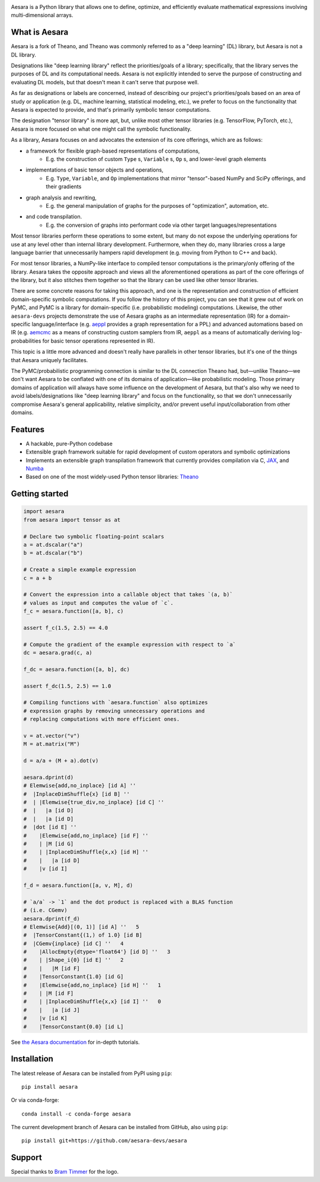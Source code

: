 |Tests Status| |Coverage| |Gitter|

.. raw:: html

  <div align="center">
  <img src="./doc/images/aesara_logo_2400.png" alt="logo"></img>
  </div>


|Project Name| is a Python library that allows one to define, optimize, and
efficiently evaluate mathematical expressions involving multi-dimensional
arrays.

What is |Project Name|
========

Aesara is a fork of Theano, and Theano was commonly referred to as a "deep learning" (DL) library, but Aesara is not a DL library.

Designations like "deep learning library" reflect the priorities/goals of a library; specifically, that the library serves the purposes of DL and its computational needs. Aesara is not explicitly intended to serve the purpose of constructing and evaluating DL models, but that doesn't mean it can't serve that purpose well.

As far as designations or labels are concerned, instead of describing our project's priorities/goals based on an area of study or application (e.g. DL, machine learning, statistical modeling, etc.), we prefer to focus on the functionality that Aesara is expected to provide, and that's primarily symbolic tensor computations.

The designation "tensor library" is more apt, but, unlike most other tensor libraries (e.g. TensorFlow, PyTorch, etc.), Aesara is more focused on what one might call the symbolic functionality.

As a library, Aesara focuses on and advocates the extension of its core offerings, which are as follows:

* a framework for flexible graph-based representations of computations,
      * E.g. the construction of custom ``Type`` s, ``Variable`` s, ``Op`` s, and lower-level graph elements

* implementations of basic tensor objects and operations,
      * E.g. ``Type``, ``Variable``, and ``Op`` implementations that mirror "tensor"-based NumPy and SciPy offerings, and their gradients

* graph analysis and rewriting,
      * E.g. the general manipulation of graphs for the purposes of "optimization", automation, etc.

* and code transpilation.
      * E.g. the conversion of graphs into performant code via other target languages/representations

Most tensor libraries perform these operations to some extent, but many do not expose the underlying operations for use at any level other than internal library development. Furthermore, when they do, many libraries cross a large language barrier that unnecessarily hampers rapid development (e.g. moving from Python to C++ and back).

For most tensor libraries, a NumPy-like interface to compiled tensor computations is the primary/only offering of the library. Aesara takes the opposite approach and views all the aforementioned operations as part of the core offerings of the library, but it also stitches them together so that the library can be used like other tensor libraries.

There are some concrete reasons for taking this approach, and one is the representation and construction of efficient domain-specific symbolic computations. If you follow the history of this project, you can see that it grew out of work on PyMC, and PyMC is a library for domain-specific (i.e. probabilistic modeling) computations. Likewise, the other ``aesara-devs`` projects demonstrate the use of Aesara graphs as an intermediate representation (IR) for a domain-specific language/interface (e.g. `aeppl <https://github.com/aesara-devs/aeppl>`_ provides a graph representation for a PPL) and advanced automations based on IR (e.g. `aemcmc <https://github.com/aesara-devs/aemcmc>`_ as a means of constructing custom samplers from IR, ``aeppl`` as a means of automatically deriving log-probabilities for basic tensor operations represented in IR).

This topic is a little more advanced and doesn't really have parallels in other tensor libraries, but it's one of the things that Aesara uniquely facilitates.

The PyMC/probabilistic programming connection is similar to the DL connection Theano had, but—unlike Theano—we don't want Aesara to be conflated with one of its domains of application—like probabilistic modeling. Those primary domains of application will always have some influence on the development of Aesara, but that's also why we need to avoid labels/designations like "deep learning library" and focus on the functionality, so that we don't unnecessarily compromise Aesara's general applicability, relative simplicity, and/or prevent useful input/collaboration from other domains.

Features
========

- A hackable, pure-Python codebase
- Extensible graph framework suitable for rapid development of custom operators and symbolic optimizations
- Implements an extensible graph transpilation framework that currently provides
  compilation via C, `JAX <https://github.com/google/jax>`__, and `Numba <https://github.com/numba/numba>`__
- Based on one of the most widely-used Python tensor libraries: `Theano <https://github.com/Theano/Theano>`__

Getting started
===============

.. code-block:: python

  import aesara
  from aesara import tensor as at

  # Declare two symbolic floating-point scalars
  a = at.dscalar("a")
  b = at.dscalar("b")

  # Create a simple example expression
  c = a + b

  # Convert the expression into a callable object that takes `(a, b)`
  # values as input and computes the value of `c`.
  f_c = aesara.function([a, b], c)

  assert f_c(1.5, 2.5) == 4.0

  # Compute the gradient of the example expression with respect to `a`
  dc = aesara.grad(c, a)

  f_dc = aesara.function([a, b], dc)

  assert f_dc(1.5, 2.5) == 1.0

  # Compiling functions with `aesara.function` also optimizes
  # expression graphs by removing unnecessary operations and
  # replacing computations with more efficient ones.

  v = at.vector("v")
  M = at.matrix("M")

  d = a/a + (M + a).dot(v)

  aesara.dprint(d)
  # Elemwise{add,no_inplace} [id A] ''
  #  |InplaceDimShuffle{x} [id B] ''
  #  | |Elemwise{true_div,no_inplace} [id C] ''
  #  |   |a [id D]
  #  |   |a [id D]
  #  |dot [id E] ''
  #    |Elemwise{add,no_inplace} [id F] ''
  #    | |M [id G]
  #    | |InplaceDimShuffle{x,x} [id H] ''
  #    |   |a [id D]
  #    |v [id I]

  f_d = aesara.function([a, v, M], d)

  # `a/a` -> `1` and the dot product is replaced with a BLAS function
  # (i.e. CGemv)
  aesara.dprint(f_d)
  # Elemwise{Add}[(0, 1)] [id A] ''   5
  #  |TensorConstant{(1,) of 1.0} [id B]
  #  |CGemv{inplace} [id C] ''   4
  #    |AllocEmpty{dtype='float64'} [id D] ''   3
  #    | |Shape_i{0} [id E] ''   2
  #    |   |M [id F]
  #    |TensorConstant{1.0} [id G]
  #    |Elemwise{add,no_inplace} [id H] ''   1
  #    | |M [id F]
  #    | |InplaceDimShuffle{x,x} [id I] ''   0
  #    |   |a [id J]
  #    |v [id K]
  #    |TensorConstant{0.0} [id L]

See `the Aesara documentation <https://aesara.readthedocs.io/en/latest/>`__ for in-depth tutorials.


Installation
============

The latest release of |Project Name| can be installed from PyPI using ``pip``:

::

    pip install aesara


Or via conda-forge:

::

    conda install -c conda-forge aesara


The current development branch of |Project Name| can be installed from GitHub, also using ``pip``:

::

    pip install git+https://github.com/aesara-devs/aesara



Support
=======

Special thanks to `Bram Timmer <http://beside.ca>`__ for the logo.


.. |Project Name| replace:: Aesara
.. |Tests Status| image:: https://github.com/aesara-devs/aesara/workflows/Tests/badge.svg
  :target: https://github.com/aesara-devs/aesara/actions?query=workflow%3ATests
.. |Coverage| image:: https://codecov.io/gh/aesara-devs/aesara/branch/main/graph/badge.svg?token=WVwr8nZYmc
  :target: https://codecov.io/gh/aesara-devs/aesara
.. |Gitter| image:: https://badges.gitter.im/aesara-devs/aesara.svg
  :target: https://gitter.im/aesara-devs/aesara?utm_source=badge&utm_medium=badge&utm_campaign=pr-badge
